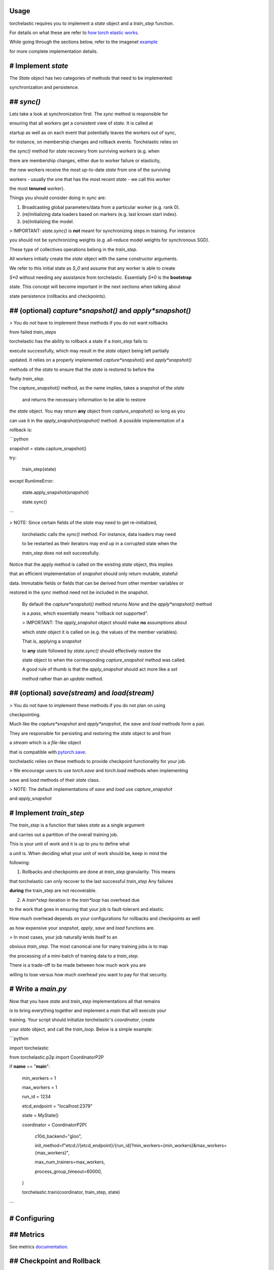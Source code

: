 Usage
=====

torchelastic requires you to implement a `state` object and a `train_step` function.

For details on what these are refer to `how torch elastic works <README.md>`_.

While going through the sections below, refer to the imagenet `example <examples/imagenet/main.py>`_

for more complete implementation details.

# Implement `state`
===================

The `State` object has two categories of methods that need to be implemented: 

synchronization and persistence.

## `sync()`
===========

Lets take a look at synchronization first. The `sync` method is responsible for

ensuring that all workers get a consistent view of `state`. It is called at 

startup as well as on each event that potentially leaves the workers out of sync,

for instance, on membership changes and rollback events. Torchelastic relies on

the `sync()` method for `state` recovery from surviving workers (e.g. when

there are membership changes, either due to worker failure or elasticity,

the new workers receive the most up-to-date `state` from one of the surviving 

workers - usually the one that has the most recent `state` - we call this worker

the most **tenured** worker). 

Things you should consider doing in `sync` are:

1. Broadcasting global parameters/data from a particular worker (e.g. rank 0).

2. (re)Initializing data loaders based on markers (e.g. last known start index).

3. (re)Initializing the model.

> IMPORTANT: `state.sync()` is **not** meant for synchronizing steps in training. For instance

you should not be synchronizing weights (e.g .all-reduce model weights for synchronous SGD).

These type of collectives operations belong in the `train_step`.

All workers initially create the `state` object with the same constructor arguments.

We refer to this initial state as `S_0` and assume that any worker is able to create

`S*0` without needing any assistance from torchelastic. Essentially `S*0` is the **bootstrap**

state. This concept will become important in the next sections when talking about

state persistence (rollbacks and checkpoints).

## (optional) `capture*snapshot()` and `apply*snapshot()`
=========================================================

> You do not have to implement these methods if you do not want rollbacks

from failed `train_steps` 

torchelastic has the ability to rollback a state if a `train_step` fails to 

execute successfully, which may result in the `state` object being left partially

updated. It relies on a properly implemented `capture*snapshot()` and `apply*snapshot()`

methods of the `state` to ensure that the `state` is restored to before the

faulty `train_step`.

The `capture_snapshot()` method, as the name implies, takes a snapshot of the `state`

 and returns the necessary information to be able to restore
the `state` object. You may return **any** object from `capture_snapshot()` so long as you

can use it in the `apply_snapshot(snapshot)` method. A possible implementation of a 

rollback is:

```python

snapshot = state.capture_snapshot()

try:

	train\_step(state)

except RuntimeError:

	state.apply\_snapshot(snapshot)

	state.sync()

```

> NOTE: Since certain fields of the `state` may need to get re-initialized,

 torchelastic calls the `sync()` method. For instance, data loaders may need

 to be restarted as their iterators may end up in a corrupted state when the 

 `train_step` does not exit successfully.

Notice that the apply method is called on the existing `state` object, this implies

that an efficient implementation of `snapshot` should only return mutable, stateful

data. Immutable fields or fields that can be derived from other member variables or

restored in the `sync` method need not be included in the snapshot.
 
 By default the `capture*snapshot()` method returns `None` and the `apply*snapshot()` method

 is a `pass`, which essentially means "rollback not supported".
 
 > IMPORTANT: The `apply_snapshot` object should make **no** assumptions about

 which `state` object it is called on (e.g. the values of the member variables).

 That is, applying a `snapshot`

 to **any** state followed by `state.sync()` should effectively restore the

 state object to when the corresponding `capture_snapshot` method was called. 

 A good rule of thumb is that the `apply_snapshot` should act more like a `set`

 method rather than an `update` method.  

## (optional) `save(stream)` and `load(stream)`
===============================================

> You do not have to implement these methods if you do not plan on using

checkpointing.

Much like the `capture*snapshot` and `apply*snapshot`, the `save` and `load` methods form a pair.

They are responsible for persisting and restoring the `state` object to and from 

a `stream` which is a *file-like* object 

that is compatible with `pytorch.save <https://pytorch.org/docs/stable/torch.html?highlight=save#torch.save>`_.

torchelastic relies on these methods to provide checkpoint functionality for your job.

> We encourage users to use `torch.save` and `torch.load` methods when implementing

`save` and `load` methods of their `state` class.

> NOTE: The default implementations of `save` and `load` use `capture_snapshot`

and `apply_snapshot`

# Implement `train_step`
========================

The `train_step` is a function that takes `state` as a single argument

and carries out a partition of the overall training job. 

This is your unit of work and it is up to you to define what

a *unit* is. When deciding what your unit of work should be, keep in mind the

following:

1. Rollbacks and checkpoints are done at `train_step` granularity. This means 

that torchelastic can only recover to the last successful `train_step` Any failures

**during** the train_step are not recoverable.

2. A `train*step` iteration in the `train*loop` has overhead due

to the work that goes in ensuring that your job is fault-tolerant and elastic. 

How much overhead depends on your configurations for rollbacks and checkpoints as well

as how expensive your `snapshot`, `apply`, `save` and `load` functions are.

> In most cases, your job naturally lends itself to an 

obvious `train_step`. The most canonical one for many training jobs is to map

the processing of a mini-batch of training data to a `train_step`.

There is a trade-off to be made between how much work you are 

willing to lose versus how much overhead you want to pay for that security.

# Write a `main.py`
===================

Now that you have `state` and `train_step` implementations all that remains

is to bring everything together and implement a `main` that will execute your 

training. Your script should initialize torchelastic's `coordinator`, create

your `state` object, and call the `train_loop`. Below is a simple example:


```python

import torchelastic

from torchelastic.p2p import CoordinatorP2P

if **name** == "**main**":

		min\_workers = 1

		max\_workers = 1

		run\_id = 1234

		etcd\_endpoint = "localhost:2379"

		state = MyState()

		coordinator = CoordinatorP2P(

			c10d\_backend="gloo",

			init\_method=f"etcd://{etcd\_endpoint}/{run\_id}?min\_workers={min\_workers}&max\_workers={max\_workers}",

			max\_num\_trainers=max\_workers,

			process\_group\_timeout=60000,

		)

		torchelastic.train(coordinator, train\_step, state)

```

# Configuring
=============

## Metrics
==========

See metrics `documentation <torchelastic/metrics/README.md>`_.

## Checkpoint and Rollback
==========================

See checkpoint `documentation <torchelastic/checkpoint/README.md>`_

## Rendezvous
=============

See rendezvous `documentation <torchelastic/rendezvous/README.md>`_

